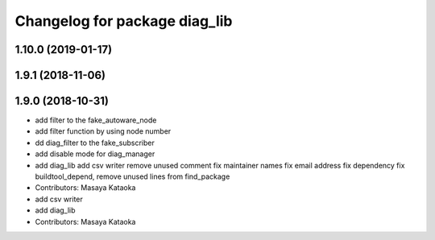 ^^^^^^^^^^^^^^^^^^^^^^^^^^^^^^
Changelog for package diag_lib
^^^^^^^^^^^^^^^^^^^^^^^^^^^^^^

1.10.0 (2019-01-17)
-------------------

1.9.1 (2018-11-06)
------------------

1.9.0 (2018-10-31)
------------------
* add filter to the fake_autoware_node
* add filter function by using node number
* dd diag_filter to the fake_subscriber
* add disable mode for diag_manager
* add diag_lib
  add csv writer
  remove unused comment
  fix maintainer names
  fix email address
  fix dependency
  fix buildtool_depend, remove unused lines from find_package
* Contributors: Masaya Kataoka

* add csv writer
* add diag_lib
* Contributors: Masaya Kataoka
